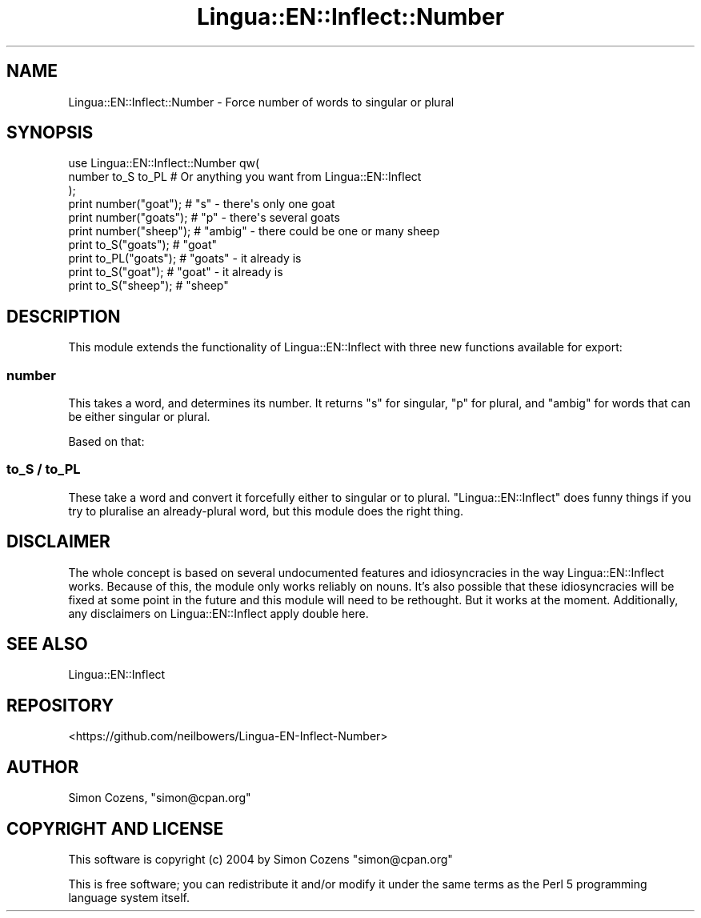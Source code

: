 .\" -*- mode: troff; coding: utf-8 -*-
.\" Automatically generated by Pod::Man 5.01 (Pod::Simple 3.43)
.\"
.\" Standard preamble:
.\" ========================================================================
.de Sp \" Vertical space (when we can't use .PP)
.if t .sp .5v
.if n .sp
..
.de Vb \" Begin verbatim text
.ft CW
.nf
.ne \\$1
..
.de Ve \" End verbatim text
.ft R
.fi
..
.\" \*(C` and \*(C' are quotes in nroff, nothing in troff, for use with C<>.
.ie n \{\
.    ds C` ""
.    ds C' ""
'br\}
.el\{\
.    ds C`
.    ds C'
'br\}
.\"
.\" Escape single quotes in literal strings from groff's Unicode transform.
.ie \n(.g .ds Aq \(aq
.el       .ds Aq '
.\"
.\" If the F register is >0, we'll generate index entries on stderr for
.\" titles (.TH), headers (.SH), subsections (.SS), items (.Ip), and index
.\" entries marked with X<> in POD.  Of course, you'll have to process the
.\" output yourself in some meaningful fashion.
.\"
.\" Avoid warning from groff about undefined register 'F'.
.de IX
..
.nr rF 0
.if \n(.g .if rF .nr rF 1
.if (\n(rF:(\n(.g==0)) \{\
.    if \nF \{\
.        de IX
.        tm Index:\\$1\t\\n%\t"\\$2"
..
.        if !\nF==2 \{\
.            nr % 0
.            nr F 2
.        \}
.    \}
.\}
.rr rF
.\" ========================================================================
.\"
.IX Title "Lingua::EN::Inflect::Number 3pm"
.TH Lingua::EN::Inflect::Number 3pm 2015-07-04 "perl v5.38.2" "User Contributed Perl Documentation"
.\" For nroff, turn off justification.  Always turn off hyphenation; it makes
.\" way too many mistakes in technical documents.
.if n .ad l
.nh
.SH NAME
Lingua::EN::Inflect::Number \- Force number of words to singular or plural
.SH SYNOPSIS
.IX Header "SYNOPSIS"
.Vb 3
\&  use Lingua::EN::Inflect::Number qw(
\&    number to_S to_PL # Or anything you want from Lingua::EN::Inflect
\&  );
\&
\&  print number("goat");  # "s" \- there\*(Aqs only one goat
\&  print number("goats"); # "p" \- there\*(Aqs several goats
\&  print number("sheep"); # "ambig" \- there could be one or many sheep
\&
\&  print to_S("goats");   # "goat"
\&  print to_PL("goats");  # "goats" \- it already is
\&  print to_S("goat");    # "goat" \- it already is
\&  print to_S("sheep");   # "sheep"
.Ve
.SH DESCRIPTION
.IX Header "DESCRIPTION"
This module extends the functionality of Lingua::EN::Inflect with three
new functions available for export:
.SS number
.IX Subsection "number"
This takes a word, and determines its number. It returns \f(CW\*(C`s\*(C'\fR for singular,
\&\f(CW\*(C`p\*(C'\fR for plural, and \f(CW\*(C`ambig\*(C'\fR for words that can be either singular or plural.
.PP
Based on that:
.SS "to_S / to_PL"
.IX Subsection "to_S / to_PL"
These take a word and convert it forcefully either to singular or to
plural. \f(CW\*(C`Lingua::EN::Inflect\*(C'\fR does funny things if you try to pluralise
an already-plural word, but this module does the right thing.
.SH DISCLAIMER
.IX Header "DISCLAIMER"
The whole concept is based on several undocumented features and
idiosyncracies in the way Lingua::EN::Inflect works. Because of this,
the module only works reliably on nouns. It's also possible that these
idiosyncracies will be fixed at some point in the future and this module
will need to be rethought. But it works at the moment. Additionally,
any disclaimers on Lingua::EN::Inflect apply double here.
.SH "SEE ALSO"
.IX Header "SEE ALSO"
Lingua::EN::Inflect
.SH REPOSITORY
.IX Header "REPOSITORY"
<https://github.com/neilbowers/Lingua\-EN\-Inflect\-Number>
.SH AUTHOR
.IX Header "AUTHOR"
Simon Cozens, \f(CW\*(C`simon@cpan.org\*(C'\fR
.SH "COPYRIGHT AND LICENSE"
.IX Header "COPYRIGHT AND LICENSE"
This software is copyright (c) 2004 by Simon Cozens \f(CW\*(C`simon@cpan.org\*(C'\fR
.PP
This is free software; you can redistribute it and/or modify it under
the same terms as the Perl 5 programming language system itself.
